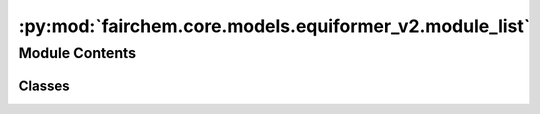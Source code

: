 :py:mod:`fairchem.core.models.equiformer_v2.module_list`
========================================================

.. py:module:: fairchem.core.models.equiformer_v2.module_list


Module Contents
---------------

Classes
~~~~~~~

.. autoapisummary::

   fairchem.core.models.equiformer_v2.module_list.ModuleListInfo




.. py:class:: ModuleListInfo(info_str, modules=None)


   Bases: :py:obj:`torch.nn.ModuleList`

   Holds submodules in a list.

   :class:`~torch.nn.ModuleList` can be indexed like a regular Python list, but
   modules it contains are properly registered, and will be visible by all
   :class:`~torch.nn.Module` methods.

   :param modules: an iterable of modules to add
   :type modules: iterable, optional

   Example::

       class MyModule(nn.Module):
           def __init__(self):
               super().__init__()
               self.linears = nn.ModuleList([nn.Linear(10, 10) for i in range(10)])

           def forward(self, x):
               # ModuleList can act as an iterable, or be indexed using ints
               for i, l in enumerate(self.linears):
                   x = self.linears[i // 2](x) + l(x)
               return x

   .. py:method:: __repr__() -> str

      Return a custom repr for ModuleList that compresses repeated module representations.



